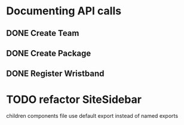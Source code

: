 * Documenting API calls
** DONE Create Team
** DONE Create Package
CLOSED: [2022-12-22 Thu 20:55]
** DONE Register Wristband

* TODO refactor SiteSidebar
children components file use default export instead of named exports
